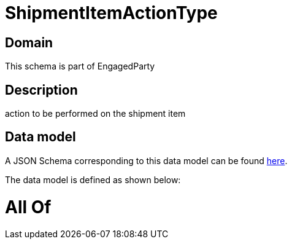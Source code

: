 = ShipmentItemActionType

[#domain]
== Domain

This schema is part of EngagedParty

[#description]
== Description

action to be performed on the shipment item


[#data_model]
== Data model

A JSON Schema corresponding to this data model can be found https://tmforum.org[here].

The data model is defined as shown below:


= All Of 
